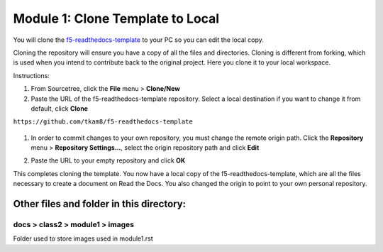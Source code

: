Module 1: Clone Template to Local
===========================

You will clone the `f5-readthedocs-template <https://github.com/tkam8/f5-readthedocs-template>`__ to your PC so you can edit the local copy. 

Cloning the repository will ensure you have a copy of all the files and directories. Cloning is different from forking, which is used when you intend to contribute back to the original project. Here you clone it to your local workspace. 

Instructions:

#. From Sourcetree, click the **File** menu > **Clone/New**

#. Paste the URL of the f5-readthedocs-template repository.  Select a local destination if you want to change it from default, click **Clone**

``https://github.com/tkam8/f5-readthedocs-template``

   |mod-1-1|

#. In order to commit changes to your own repository, you must change the remote origin path. Click the **Repository** menu > **Repository Settings...**, select the origin repository path and click **Edit**

   |mod-1-2|

#. Paste the URL to your empty repository and click **OK**

   |mod-1-3|

This completes cloning the template. You now have a local copy of the f5-readthedocs-template, which are all the files necessary to create a document on Read the Docs. You also changed the origin to point to your own personal repository.

Other files and folder in this directory:
------------------------------------

docs > **class2** > **module1** > **images**
~~~~~~~~~~~~~~~~~~~~~~~~~~~~~~
Folder used to store images used in module1.rst  

.. |mod-1-1| image:: images/mod-1-1.png
.. |mod-1-2| image:: images/mod-1-2.png
.. |mod-1-3| image:: images/mod-1-3.png